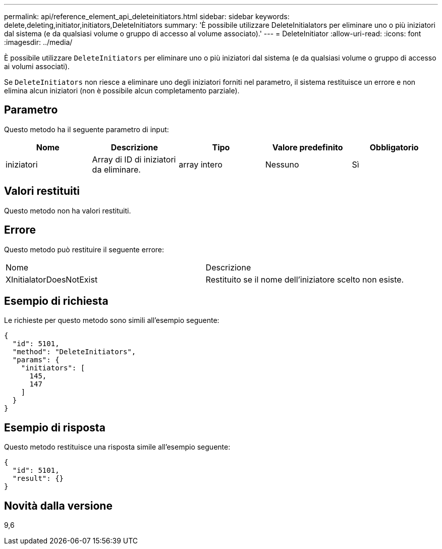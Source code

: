 ---
permalink: api/reference_element_api_deleteinitiators.html 
sidebar: sidebar 
keywords: delete,deleting,initiator,initiators,DeleteInitiators 
summary: 'È possibile utilizzare DeleteInitialators per eliminare uno o più iniziatori dal sistema (e da qualsiasi volume o gruppo di accesso al volume associato).' 
---
= DeleteInitiator
:allow-uri-read: 
:icons: font
:imagesdir: ../media/


[role="lead"]
È possibile utilizzare `DeleteInitiators` per eliminare uno o più iniziatori dal sistema (e da qualsiasi volume o gruppo di accesso ai volumi associati).

Se `DeleteInitiators` non riesce a eliminare uno degli iniziatori forniti nel parametro, il sistema restituisce un errore e non elimina alcun iniziatori (non è possibile alcun completamento parziale).



== Parametro

Questo metodo ha il seguente parametro di input:

|===
| Nome | Descrizione | Tipo | Valore predefinito | Obbligatorio 


 a| 
iniziatori
 a| 
Array di ID di iniziatori da eliminare.
 a| 
array intero
 a| 
Nessuno
 a| 
Sì

|===


== Valori restituiti

Questo metodo non ha valori restituiti.



== Errore

Questo metodo può restituire il seguente errore:

|===


| Nome | Descrizione 


 a| 
XInitialatorDoesNotExist
 a| 
Restituito se il nome dell'iniziatore scelto non esiste.

|===


== Esempio di richiesta

Le richieste per questo metodo sono simili all'esempio seguente:

[listing]
----
{
  "id": 5101,
  "method": "DeleteInitiators",
  "params": {
    "initiators": [
      145,
      147
    ]
  }
}
----


== Esempio di risposta

Questo metodo restituisce una risposta simile all'esempio seguente:

[listing]
----
{
  "id": 5101,
  "result": {}
}
----


== Novità dalla versione

9,6
